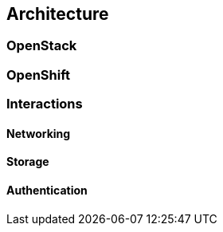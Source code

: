 == Architecture

=== OpenStack

=== OpenShift

=== Interactions

==== Networking

==== Storage

==== Authentication
